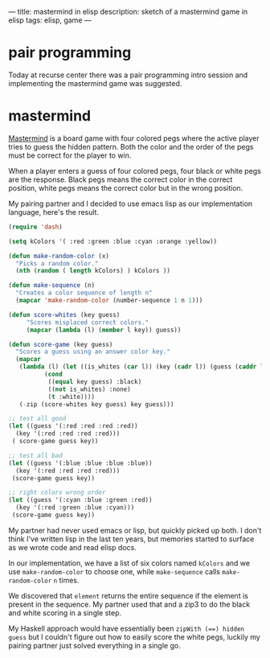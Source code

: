 ---
title: mastermind in elisp
description: sketch of a mastermind game in elisp
tags: elisp, game
---
#+AUTHOR: Shae Erisson
#+DATE: 2019-05-21

* pair programming
Today at recurse center there was a pair programming intro session and implementing the mastermind game was suggested.
[[../images/kaupaloki.png]]

* mastermind
[[https://en.wikipedia.org/wiki/Mastermind_(board_game)][Mastermind]] is a board game with four colored pegs where the active player tries to guess the hidden pattern.
Both the color and the order of the pegs must be correct for the player to win.

When a player enters a guess of four colored pegs, four black or white pegs are the response.
Black pegs means the correct color in the correct position, white pegs means the correct color but in the wrong position.

My pairing partner and I decided to use emacs lisp as our implementation language, here's the result.

#+BEGIN_SRC lisp
  (require 'dash)

  (setq kColors '( :red :green :blue :cyan :orange :yellow))

  (defun make-random-color (x)
    "Picks a random color."
    (nth (random ( length kColors) ) kColors ))

  (defun make-sequence (n)
    "Creates a color sequence of length n"
    (mapcar 'make-random-color (number-sequence 1 n 1)))

  (defun score-whites (key guess)
       "Scores misplaced correct colors."
       (mapcar (lambda (l) (member l key)) guess))

  (defun score-game (key guess)
    "Scores a guess using an answer color key."
    (mapcar
     (lambda (l) (let ((is_whites (car l)) (key (cadr l)) (guess (caddr l)))
			(cond
			 ((equal key guess) :black)
			 ((not is_whites) :none)
			 (t :white))))
     (-zip (score-whites key guess) key guess)))

  ;; test all good
  (let ((guess '(:red :red :red :red))
	(key '(:red :red :red :red)))
   ( score-game guess key))

  ;; test all bad
  (let ((guess '(:blue :blue :blue :blue))
	(key '(:red :red :red :red)))
   (score-game guess key))

  ;; right colors wrong order
  (let ((guess '(:cyan :blue :green :red))
	(key '(:red :green :blue :cyan)))
   (score-game guess key))
#+END_SRC

My partner had never used emacs or lisp, but quickly picked up both.
I don't think I've written lisp in the last ten years, but memories started to surface as we wrote code and read elisp docs.

In our implementation, we have a list of six colors named ~kColors~ and we use ~make-random-color~ to choose one,
while ~make-sequence~ calls ~make-random-color~ ~n~ times.

We discovered that ~element~ returns the entire sequence if the element is present in the sequence. My partner used that and a zip3 to do the black and white scoring in a single step.

My Haskell approach would have essentially been ~zipWith (==) hidden guess~ but I couldn't figure out how to easily score the white pegs, luckily my pairing partner just solved everything in a single go.
